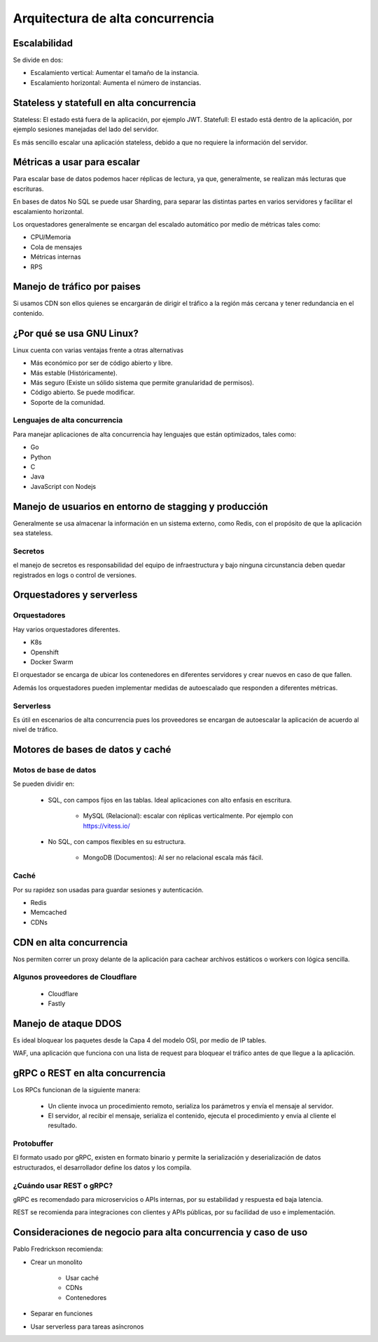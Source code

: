 =================================
Arquitectura de alta concurrencia
=================================

Escalabilidad
=============

Se divide en dos: 

* Escalamiento vertical: Aumentar el tamaño de la instancia.
* Escalamiento horizontal: Aumenta el número de instancias.


Stateless y statefull en alta concurrencia
==========================================

Stateless: El estado está fuera de la aplicación, por ejemplo JWT.
Statefull: El estado está dentro de la aplicación, por ejemplo sesiones manejadas del lado del servidor.

Es más sencillo escalar una aplicación stateless, debido a que no requiere la información del servidor.

Métricas a usar para escalar
============================

Para escalar base de datos podemos hacer réplicas de lectura, ya que, generalmente, se realizan más lecturas que escrituras. 

En bases de datos No SQL se puede usar Sharding, para separar las distintas partes en varios servidores y facilitar el escalamiento horizontal.

Los orquestadores generalmente se encargan del escalado automático por medio de métricas tales como:

* CPU/Memoria
* Cola de mensajes
* Métricas internas
* RPS

Manejo de tráfico por paises
============================

Si usamos CDN son ellos quienes se encargarán de dirigir el tráfico a la región más cercana y tener redundancia en el contenido.

¿Por qué se usa GNU Linux?
==========================

Linux cuenta con varias ventajas frente a otras alternativas

* Más económico por ser de código abierto y libre.
* Más estable (Históricamente).
* Más seguro (Existe un sólido sistema que permite granularidad de permisos).
* Código abierto. Se puede modificar.
* Soporte de la comunidad.

Lenguajes de alta concurrencia
------------------------------

Para manejar aplicaciones de alta concurrencia hay lenguajes que están optimizados, tales como:

* Go
* Python
* C
* Java
* JavaScript con Nodejs


Manejo de usuarios en entorno de stagging y producción
======================================================

Generalmente se usa almacenar la información en un sistema externo, como Redis, con el propósito de que la aplicación sea stateless.

Secretos
--------

el manejo de secretos es responsabilidad del equipo de infraestructura y bajo ninguna circunstancia deben quedar registrados en logs o control de versiones.

Orquestadores y serverless
==========================

Orquestadores
-------------

Hay varios orquestadores diferentes.

* K8s
* Openshift
* Docker Swarm

El orquestador se encarga de ubicar los contenedores en diferentes servidores y crear nuevos en caso de que fallen. 

Además los orquestadores pueden implementar medidas de autoescalado que responden a diferentes métricas.

Serverless
----------

Es útil en escenarios de alta concurrencia pues los proveedores se encargan de autoescalar la aplicación de acuerdo al nivel de tráfico.


Motores de bases de datos y caché
=================================

Motos de base de datos
----------------------

Se pueden dividir en:

    * SQL, con campos fijos en las tablas. Ideal aplicaciones con alto enfasis en escritura.
        
        * MySQL (Relacional): escalar con réplicas verticalmente. Por ejemplo con https://vitess.io/

    * No SQL, con campos flexibles en su estructura.
        
        * MongoDB (Documentos): Al ser no relacional escala más fácil.

Caché
-----

Por su rapidez son usadas para guardar sesiones y autenticación.

* Redis
* Memcached
* CDNs

CDN en alta concurrencia
========================

Nos permiten correr un proxy delante de la aplicación para cachear archivos estáticos o workers con lógica sencilla. 

Algunos proveedores de Cloudflare
---------------------------------

    * Cloudflare
    * Fastly


Manejo de ataque DDOS
=====================

Es ideal bloquear los paquetes desde la Capa 4 del modelo OSI, por medio de IP tables. 

WAF, una aplicación que funciona con una lista de request para bloquear el tráfico antes de que llegue a la aplicación.


gRPC o REST en alta concurrencia
================================

Los RPCs funcionan de la siguiente manera:

    * Un cliente invoca un procedimiento remoto, serializa los parámetros y envía el mensaje al servidor.
    * El servidor, al recibir el mensaje, serializa el contenido, ejecuta el procedimiento y envía al cliente el resultado.

Protobuffer
-----------

El formato usado por gRPC, existen en formato binario y permite la serialización y deserialización de datos estructurados, el desarrollador define los datos y los compila.

¿Cuándo usar REST o gRPC?
-------------------------

gRPC es recomendado para microservicios o APIs internas, por su estabilidad y respuesta ed baja latencia. 

REST se recomienda para integraciones con clientes y APIs públicas, por su facilidad de uso e implementación.


Consideraciones de negocio para alta concurrencia y caso de uso
===============================================================

Pablo Fredrickson recomienda: 

* Crear un monolito

    * Usar caché
    * CDNs
    * Contenedores

* Separar en funciones
* Usar serverless para tareas asíncronos

